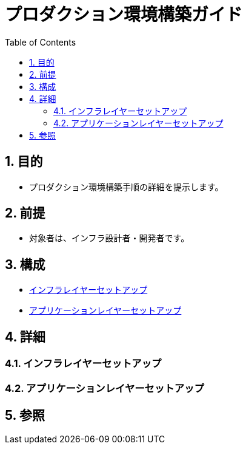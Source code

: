 :toc: left
:toclevels: 5
:sectnums:

= プロダクション環境構築ガイド

== 目的
* プロダクション環境構築手順の詳細を提示します。

== 前提
* 対象者は、インフラ設計者・開発者です。

== 構成
* <<anchor-1,インフラレイヤーセットアップ>>
* <<anchor-2,アプリケーションレイヤーセットアップ>>

== 詳細
=== インフラレイヤーセットアップ[[anchor-1]]

=== アプリケーションレイヤーセットアップ[[anchor-2]]

== 参照
